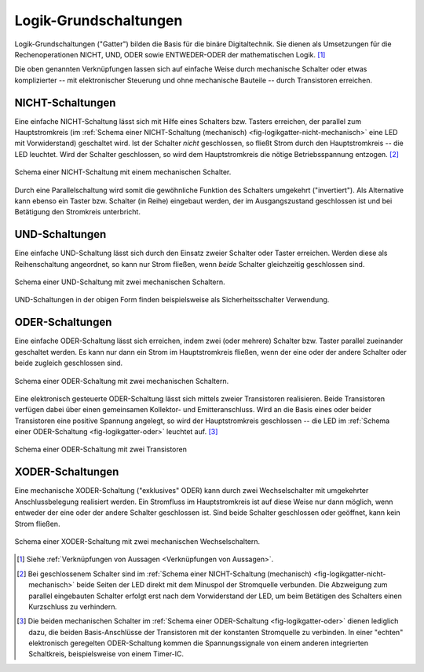 .. _Logik-Grundschaltungen:

Logik-Grundschaltungen
======================

Logik-Grundschaltungen ("Gatter") bilden die Basis für die binäre
Digitaltechnik. Sie dienen als Umsetzungen für die Rechenoperationen NICHT, UND,
ODER sowie ENTWEDER-ODER der mathematischen Logik. [#]_

Die oben genannten Verknüpfungen lassen sich auf einfache Weise durch
mechanische Schalter oder etwas komplizierter -- mit elektronischer Steuerung und
ohne mechanische Bauteile -- durch Transistoren erreichen.


.. _NICHT-Schaltung:

NICHT-Schaltungen
-----------------

Eine einfache NICHT-Schaltung lässt sich mit Hilfe eines Schalters bzw. Tasters
erreichen, der parallel zum Hauptstromkreis (im :ref:`Schema einer
NICHT-Schaltung (mechanisch) <fig-logikgatter-nicht-mechanisch>` eine LED mit
Vorwiderstand) geschaltet wird. Ist der Schalter *nicht* geschlossen, so fließt
Strom durch den Hauptstromkreis -- die LED leuchtet. Wird der Schalter
geschlossen, so wird dem Hauptstromkreis die nötige Betriebsspannung entzogen.
[#]_

.. figure::
    ../pics/schaltungen/logikgatter-nicht-mechanisch.png
    :name:  fig-logikgatter-nicht-mechanisch
    :alt:   fig-logikgatter-nicht-mechanisch
    :align: center
    :width: 50%

    Schema einer NICHT-Schaltung mit einem mechanischen Schalter.

    .. only:: html

        :download:`SVG: NICHT-Schaltung (mechanisch)
        <../pics/schaltungen/logikgatter-nicht-mechanisch.svg>`

Durch eine Parallelschaltung wird somit die gewöhnliche Funktion des Schalters
umgekehrt ("invertiert"). Als Alternative kann ebenso ein Taster bzw. Schalter
(in Reihe) eingebaut werden, der im Ausgangszustand geschlossen ist und bei
Betätigung den Stromkreis unterbricht.


.. _UND-Schaltung:

UND-Schaltungen
---------------

Eine einfache UND-Schaltung lässt sich durch den Einsatz zweier Schalter oder
Taster erreichen. Werden diese als Reihenschaltung angeordnet, so kann nur Strom
fließen, wenn *beide* Schalter gleichzeitig geschlossen sind.

.. figure::
    ../pics/schaltungen/logikgatter-und-mechanisch.png
    :name:  fig-logikgatter-und-mechanisch
    :alt:   fig-logikgatter-und-mechanisch
    :align: center
    :width: 50%

    Schema einer UND-Schaltung mit zwei mechanischen Schaltern.

    .. only:: html

        :download:`SVG: UND-Schaltung (mechanisch)
        <../pics/schaltungen/logikgatter-und-mechanisch.svg>`

UND-Schaltungen in der obigen Form finden beispielsweise als Sicherheitsschalter
Verwendung.


.. _ODER-Schaltung:

ODER-Schaltungen
----------------

Eine einfache ODER-Schaltung lässt sich erreichen, indem zwei (oder mehrere)
Schalter bzw. Taster parallel zueinander geschaltet werden. Es kann nur dann ein
Strom im Hauptstromkreis fließen, wenn der eine oder der andere Schalter oder
beide zugleich geschlossen sind.

.. figure::
    ../pics/schaltungen/logikgatter-oder-mechanisch.png
    :name:  fig-logikgatter-oder-mechanisch
    :alt:   fig-logikgatter-oder-mechanisch
    :align: center
    :width: 50%

    Schema einer ODER-Schaltung mit zwei mechanischen Schaltern.

    .. only:: html

        :download:`SVG: ODER-Schaltung (mechanisch)
        <../pics/schaltungen/logikgatter-oder-mechanisch.svg>`

Eine elektronisch gesteuerte ODER-Schaltung lässt sich mittels zweier
Transistoren realisieren. Beide Transistoren verfügen dabei über einen
gemeinsamen Kollektor- und Emitteranschluss. Wird an die Basis eines oder beider
Transistoren eine positive Spannung angelegt, so wird der Hauptstromkreis
geschlossen -- die LED im :ref:`Schema einer ODER-Schaltung
<fig-logikgatter-oder>` leuchtet auf. [#]_

.. figure::
    ../pics/schaltungen/logikgatter-oder.png
    :name:  fig-logikgatter-oder
    :alt:   fig-logikgatter-oder
    :align: center
    :width: 60%

    Schema einer ODER-Schaltung mit zwei Transistoren

    .. only:: html

        :download:`SVG: ODER-Schaltung
        <../pics/schaltungen/logikgatter-oder.svg>`


.. _XODER-Schaltung:

XODER-Schaltungen
-----------------

Eine mechanische XODER-Schaltung ("exklusives" ODER) kann durch zwei
Wechselschalter mit umgekehrter Anschlussbelegung realisiert werden. Ein
Stromfluss im Hauptstromkreis ist auf diese Weise nur dann möglich, wenn
entweder der eine oder der andere Schalter geschlossen ist. Sind beide Schalter
geschlossen oder geöffnet, kann kein Strom fließen.

.. figure::
    ../pics/schaltungen/logikgatter-xoder-mechanisch.png
    :name:  fig-logikgatter-xoder-mechanisch
    :alt:   fig-logikgatter-xoder-mechanisch
    :align: center
    :width: 50%

    Schema einer XODER-Schaltung mit zwei mechanischen Wechselschaltern.

    .. only:: html

        :download:`SVG: XODER-Schema (mechanisch)
        <../pics/schaltungen/logikgatter-xoder-mechanisch.svg>`


.. raw:: html

    <hr />

.. only:: html

    .. rubric:: Anmerkungen:

.. [#]  Siehe :ref:`Verknüpfungen von Aussagen <Verknüpfungen von Aussagen>`.
.. [#]  Bei geschlossenem Schalter sind im :ref:`Schema einer NICHT-Schaltung
        (mechanisch) <fig-logikgatter-nicht-mechanisch>` beide Seiten der LED
        direkt mit dem Minuspol der Stromquelle verbunden. Die Abzweigung zum
        parallel eingebauten Schalter erfolgt erst nach dem Vorwiderstand der
        LED, um beim Betätigen des Schalters einen Kurzschluss zu verhindern.

.. [#]  Die beiden mechanischen Schalter im :ref:`Schema einer ODER-Schaltung
        <fig-logikgatter-oder>` dienen lediglich dazu, die beiden
        Basis-Anschlüsse der Transistoren mit der konstanten Stromquelle zu
        verbinden. In einer "echten" elektronisch geregelten ODER-Schaltung
        kommen die Spannungssignale von einem anderen integrierten Schaltkreis,
        beispielsweise von einem Timer-IC.


